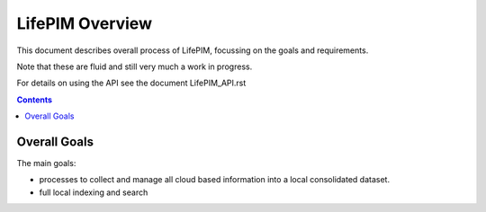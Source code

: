 ====================
 LifePIM Overview 
====================

This document describes overall process of LifePIM, focussing on the goals and requirements. 

Note that these are fluid and still very much a work in progress.

For details on using the API see the document LifePIM_API.rst

.. contents::




Overall Goals
=============
The main goals:

- processes to collect and manage all cloud based information into a local consolidated dataset.

- full local indexing and search



